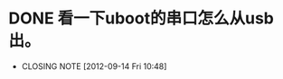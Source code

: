 * DONE 看一下uboot的串口怎么从usb出。
  CLOSED: [2012-09-14 Fri 10:48]
  - CLOSING NOTE [2012-09-14 Fri 10:48]
